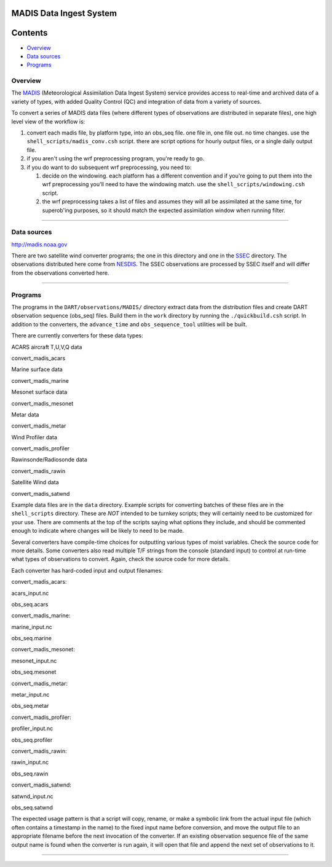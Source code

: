 MADIS Data Ingest System
========================

Contents
========

-  `Overview <#overview>`__
-  `Data sources <#data_sources>`__
-  `Programs <#programs>`__

Overview
--------

The `MADIS <http://madis.noaa.gov/>`__ (Meteorological Assimilation Data Ingest System) service provides access to
real-time and archived data of a variety of types, with added Quality Control (QC) and integration of data from a
variety of sources.

To convert a series of MADIS data files (where different types of observations are distributed in separate files), one
high level view of the workflow is:

#. convert each madis file, by platform type, into an obs_seq file. one file in, one file out. no time changes. use the
   ``shell_scripts/madis_conv.csh`` script. there are script options for hourly output files, or a single daily output
   file.
#. if you aren't using the wrf preprocessing program, you're ready to go.
#. if you do want to do subsequent wrf preprocessing, you need to:

   #. decide on the windowing. each platform has a different convention and if you're going to put them into the wrf
      preprocessing you'll need to have the windowing match. use the ``shell_scripts/windowing.csh`` script.
   #. the wrf preprocessing takes a list of files and assumes they will all be assimilated at the same time, for
      superob'ing purposes, so it should match the expected assimilation window when running filter.

--------------

.. _data_sources:

Data sources
------------

`http://madis.noaa.gov <http://madis.noaa.gov/>`__

There are two satellite wind converter programs; the one in this directory and one in the
`SSEC </observations/obs_converters/SSEC/SSEC.html>`__ directory. The observations distributed here come from
`NESDIS <http://www.nesdis.noaa.gov>`__. The SSEC observations are processed by SSEC itself and will differ from the
observations converted here.

--------------

Programs
--------

The programs in the ``DART/observations/MADIS/`` directory extract data from the distribution files and create DART
observation sequence (obs_seq) files. Build them in the ``work`` directory by running the ``./quickbuild.csh`` script.
In addition to the converters, the ``advance_time`` and ``obs_sequence_tool`` utilities will be built.

There are currently converters for these data types:

ACARS aircraft T,U,V,Q data

convert_madis_acars

Marine surface data

convert_madis_marine

Mesonet surface data

convert_madis_mesonet

Metar data

convert_madis_metar

Wind Profiler data

convert_madis_profiler

Rawinsonde/Radiosonde data

convert_madis_rawin

Satellite Wind data

convert_madis_satwnd

Example data files are in the ``data`` directory. Example scripts for converting batches of these files are in the
``shell_scripts`` directory. These are *NOT* intended to be turnkey scripts; they will certainly need to be customized
for your use. There are comments at the top of the scripts saying what options they include, and should be commented
enough to indicate where changes will be likely to need to be made.

Several converters have compile-time choices for outputting various types of moist variables. Check the source code for
more details. Some converters also read multiple T/F strings from the console (standard input) to control at run-time
what types of observations to convert. Again, check the source code for more details.

Each converter has hard-coded input and output filenames:

convert_madis_acars:

acars_input.nc

obs_seq.acars

convert_madis_marine:

marine_input.nc

obs_seq.marine

convert_madis_mesonet:

mesonet_input.nc

obs_seq.mesonet

convert_madis_metar:

metar_input.nc

obs_seq.metar

convert_madis_profiler:

profiler_input.nc

obs_seq.profiler

convert_madis_rawin:

rawin_input.nc

obs_seq.rawin

convert_madis_satwnd:

satwnd_input.nc

obs_seq.satwnd

The expected usage pattern is that a script will copy, rename, or make a symbolic link from the actual input file (which
often contains a timestamp in the name) to the fixed input name before conversion, and move the output file to an
appropriate filename before the next invocation of the converter. If an existing observation sequence file of the same
output name is found when the converter is run again, it will open that file and append the next set of observations to
it.

--------------

